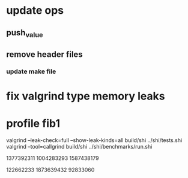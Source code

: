 * update ops
** push_value
** remove header files
*** update make file

* fix valgrind type memory leaks

* profile fib1

valgrind --leak-check=full --show-leak-kinds=all build/shi ../shi/tests.shi 
valgrind --tool=callgrind build/shi ../shi/benchmarks/run.shi

1377392311
1004283293
1587438179

122662233
1873639432
92833060

